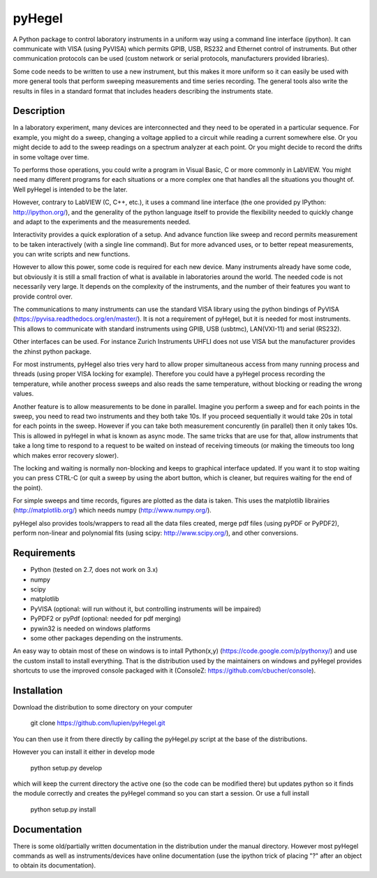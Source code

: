 pyHegel
=======

A Python package to control laboratory instruments in a uniform way using a
command line interface (ipython).  It can communicate with VISA (using PyVISA)
which permits GPIB, USB, RS232 and Ethernet control of instruments. But other
communication protocols can be used (custom network or serial protocols,
manufacturers provided libraries).

Some code needs to be written to use a new instrument, but this makes it more
uniform so it can easily be used with more general tools that perform sweeping
measurements and time series recording. The general tools also write the
results in files in a standard format that includes headers describing the
instruments state.

Description
-----------

In a laboratory experiment, many devices are interconnected and they need to be
operated in a particular sequence. For example, you might do a sweep, changing
a voltage applied to a circuit while reading a current somewhere else. Or you
might decide to add to the sweep readings on a spectrum analyzer at each point.
Or you might decide to record the drifts in some voltage over time.

To performs those operations, you could write a program in Visual Basic, C or
more commonly in LabVIEW. You might need many different programs for each
situations or a more complex one that handles all the situations you thought
of. Well pyHegel is intended to be the later.

However, contrary to LabVIEW (C, C++, etc.), it uses a command line interface
(the one provided py IPython: http://ipython.org/), and the generality of the
python language itself to provide the flexibility needed to quickly change and
adapt to the experiments and the measurements needed.

Interactivity provides a quick exploration of a setup. And advance function
like sweep and record permits measurement to be taken interactively (with a
single line command).  But for more advanced uses, or to better repeat
measurements, you can write scripts and new functions.

However to allow this power, some code is required for each new device. Many
instruments already have some code, but obviously it is still a small fraction
of what is available in laboratories around the world. The needed code is not
necessarily very large. It depends on the complexity of the instruments, and
the number of their features you want to provide control over.

The communications to many instruments can use the standard VISA library using
the python bindings of PyVISA (https://pyvisa.readthedocs.org/en/master/). It
is not a requirement of pyHegel, but it is needed for most instruments. This
allows to communicate with standard instruments using GPIB, USB (usbtmc),
LAN(VXI-11) and serial (RS232).

Other interfaces can be used. For instance Zurich Instruments UHFLI does not
use VISA but the manufacturer provides the zhinst python package.

For most instruments, pyHegel also tries very hard to allow proper simultaneous
access from many running process and threads (using proper VISA locking for
example). Therefore you could have a pyHegel process recording the temperature,
while another process sweeps and also reads the same temperature, without
blocking or reading the wrong values.

Another feature is to allow measurements to be done in parallel. Imagine you
perform a sweep and for each points in the sweep, you need to read two
instruments and they both take 10s. If you proceed sequentially it would take
20s in total for each points in the sweep. However if you can take both
measurement concurently (in parallel) then it only takes 10s. This is allowed
in pyHegel in what is known as async mode. The same tricks that are use for
that, allow instruments that take a long time to respond to a request to be
waited on instead of receiving timeouts (or making the timeouts too long which
makes error recovery slower).

The locking and waiting is normally non-blocking and keeps to graphical
interface updated.  If you want it to stop waiting you can press CTRL-C (or
quit a sweep by using the abort button, which is cleaner, but requires waiting
for the end of the point).

For simple sweeps and time records, figures are plotted as the data is taken.
This uses the matplotlib librairies (http://matplotlib.org/) which needs numpy
(http://www.numpy.org/).

pyHegel also provides tools/wrappers to read all the data files created, merge
pdf files (using pyPDF or PyPDF2), perform non-linear and polynomial fits
(using scipy: http://www.scipy.org/), and other conversions.

Requirements
------------

- Python (tested on 2.7, does not work on 3.x)
- numpy
- scipy
- matplotlib
- PyVISA (optional: will run without it, but controlling instruments will be impaired)
- PyPDF2 or pyPdf (optional: needed for pdf merging)
- pywin32 is needed on windows platforms
- some other packages depending on the instruments.

An easy way to obtain most of these on windows is to intall Python(x,y)
(https://code.google.com/p/pythonxy/) and use the custom install to install
everything. That is the distribution used by the maintainers on windows and
pyHegel provides shortcuts to use the improved console packaged with it
(ConsoleZ: https://github.com/cbucher/console).


Installation
--------------

Download the distribution to some directory on your computer

    git clone https://github.com/lupien/pyHegel.git

You can then use it from there directly by calling the pyHegel.py script at the
base of the distributions.

However you can install it either in develop mode

    python setup.py develop

which will keep the current directory the active one (so the code can be
modified there) but updates python so it finds the module correctly and creates
the pyHegel command so you can start a session. Or use a full install

    python setup.py install

Documentation
--------------

There is some old/partially written documentation in the distribution under the
manual directory. However most pyHegel commands as well as instruments/devices
have online documentation (use the ipython trick of placing "?" after an object
to obtain its documentation).

